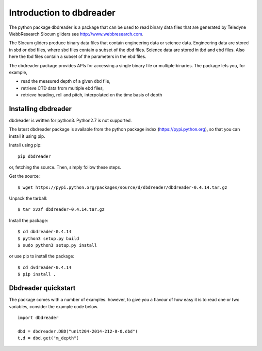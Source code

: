 
Introduction to dbdreader
*************************

The python package dbdreader is a package that can be used to read
binary data files that are generated by Teledyne WebbResearch Slocum
gliders see http://www.webbresearch.com.

The Slocum gliders produce binary data files that contain engineering
data or science data. Engineering data are stored in sbd or dbd files,
where sbd files contain a subset of the dbd files. Science data are
stored in tbd and ebd files. Also here the tbd files contain a subset
of the parameters in the ebd files.

The dbdreader package provides APIs for accessing a single binary file
or multiple binaries. The package lets you, for example,

- read the measured depth of a given dbd file, 
- retrieve CTD data from multiple ebd files, 
- retrieve heading, roll and pitch, interpolated on the time basis of
  depth



Installing dbdreader
====================

dbdreader is written for python3. Python2.7 is not supported.

The latest dbdreader package is available from the python package index
(https://pypi.python.org), so that you can install it using pip.

Install using pip::

  pip dbdreader

or, fetching the source. Then, simply follow these steps.


Get the source::

  $ wget https://pypi.python.org/packages/source/d/dbdreader/dbdreader-0.4.14.tar.gz

Unpack the tarball::

   $ tar xvzf dbdreader-0.4.14.tar.gz

Install the package::

  $ cd dbdreader-0.4.14
  $ python3 setup.py build
  $ sudo python3 setup.py install

or use pip to install the package::

  $ cd dvdreader-0.4.14
  $ pip install .

Dbdreader quickstart
====================

The package comes with a number of examples. however, to give you a
flavour of how easy it is to read one or two variables, consider the
example code below.

::

   import dbdreader
   
   dbd = dbdreader.DBD("unit204-2014-212-0-0.dbd")
   t,d = dbd.get("m_depth")

